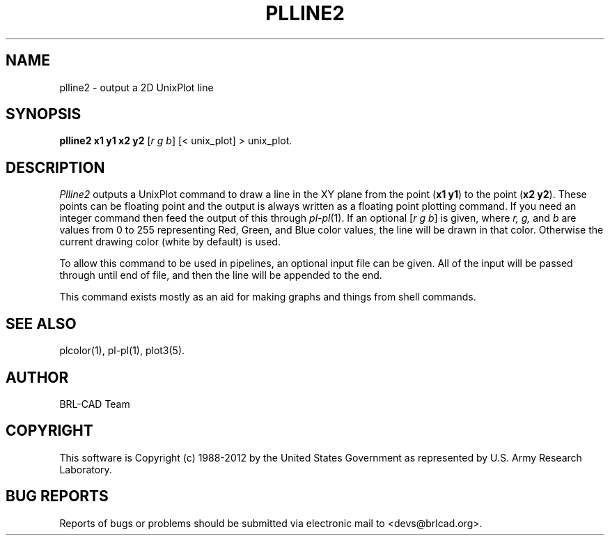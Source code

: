 .TH PLLINE2 1 BRL-CAD
.\"                      P L L I N E 2 . 1
.\" BRL-CAD
.\"
.\" Copyright (c) 1988-2012 United States Government as represented by
.\" the U.S. Army Research Laboratory.
.\"
.\" Redistribution and use in source (Docbook format) and 'compiled'
.\" forms (PDF, PostScript, HTML, RTF, etc.), with or without
.\" modification, are permitted provided that the following conditions
.\" are met:
.\"
.\" 1. Redistributions of source code (Docbook format) must retain the
.\" above copyright notice, this list of conditions and the following
.\" disclaimer.
.\"
.\" 2. Redistributions in compiled form (transformed to other DTDs,
.\" converted to PDF, PostScript, HTML, RTF, and other formats) must
.\" reproduce the above copyright notice, this list of conditions and
.\" the following disclaimer in the documentation and/or other
.\" materials provided with the distribution.
.\"
.\" 3. The name of the author may not be used to endorse or promote
.\" products derived from this documentation without specific prior
.\" written permission.
.\"
.\" THIS DOCUMENTATION IS PROVIDED BY THE AUTHOR ``AS IS'' AND ANY
.\" EXPRESS OR IMPLIED WARRANTIES, INCLUDING, BUT NOT LIMITED TO, THE
.\" IMPLIED WARRANTIES OF MERCHANTABILITY AND FITNESS FOR A PARTICULAR
.\" PURPOSE ARE DISCLAIMED. IN NO EVENT SHALL THE AUTHOR BE LIABLE FOR
.\" ANY DIRECT, INDIRECT, INCIDENTAL, SPECIAL, EXEMPLARY, OR
.\" CONSEQUENTIAL DAMAGES (INCLUDING, BUT NOT LIMITED TO, PROCUREMENT
.\" OF SUBSTITUTE GOODS OR SERVICES; LOSS OF USE, DATA, OR PROFITS; OR
.\" BUSINESS INTERRUPTION) HOWEVER CAUSED AND ON ANY THEORY OF
.\" LIABILITY, WHETHER IN CONTRACT, STRICT LIABILITY, OR TORT
.\" (INCLUDING NEGLIGENCE OR OTHERWISE) ARISING IN ANY WAY OUT OF THE
.\" USE OF THIS DOCUMENTATION, EVEN IF ADVISED OF THE POSSIBILITY OF
.\" SUCH DAMAGE.
.\"
.\".\".\"
.SH NAME
plline2 \- output a 2D UnixPlot line
.SH SYNOPSIS
.B plline2 x1 y1 x2 y2
.RI [ r\ g\ b ]
[< unix_plot]
> unix_plot.
.SH DESCRIPTION
.I Plline2
outputs a UnixPlot command to draw a line in the XY plane from
the point
.RB ( x1\ y1 )
to the point
.RB ( x2\ y2 ).
These points can be floating point and the output is always written
as a floating point plotting command.  If you need an integer command
then feed the output of this through
.IR pl\-pl (1).
If an optional
.RI [ r\ g\ b ]
is given, where
.I r, g,
and
.I b
are values from 0 to 255 representing Red, Green, and Blue color values,
the line will be drawn in that color.  Otherwise the current drawing
color (white by default) is used.
.PP
To allow this command to be used in pipelines, an optional input file
can be given.  All of the input will be passed through until end of
file, and then the line will be appended to the end.
.PP
This command exists mostly as an aid for making graphs and things
from shell commands.
.SH "SEE ALSO"
plcolor(1), pl-pl(1), plot3(5).

.SH AUTHOR
BRL-CAD Team

.SH COPYRIGHT
This software is Copyright (c) 1988-2012 by the United States
Government as represented by U.S. Army Research Laboratory.
.SH "BUG REPORTS"
Reports of bugs or problems should be submitted via electronic
mail to <devs@brlcad.org>.
